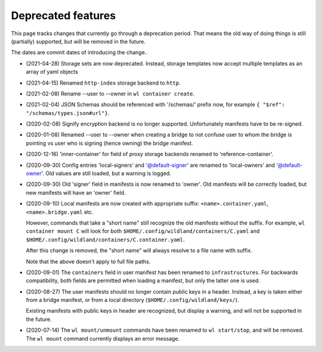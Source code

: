Deprecated features
===================

This page tracks changes that currently go through a deprecation period. That
means the old way of doing things is still (partially) supported, but will be
removed in the future.

The dates are commit dates of introducing the change..

* (2021-04-28) Storage sets are now deprecated. Instead, storage templates now accept multiple
  templates as an array of yaml objects

* (2021-04-15) Renamed ``http-index`` storage backend to ``http``.

* (2021-02-08) Rename --user to --owner in ``wl container create``.

* (2021-02-04) JSON Schemas should be referenced with '/schemas/' prefix now,
  for example ``{ "$ref": "/schemas/types.json#url"}``.

* (2020-02-08) Signify encryption backend is no longer supported. Unfortunately manifests
  have to be re-signed.

* (2020-01-08) Renamed --user to --owner when creating a bridge to not confuse
  user to whom the bridge is pointing vs user who is signing (hence owning)
  the bridge manifest.

* (2020-12-16) 'inner-container' for field of proxy storage backends renamed
  to 'reference-container'.

* (2020-09-30) Config entries 'local-signers' and '@default-signer' are
  renamed to 'local-owners' and '@default-owner'. Old values are still loaded,
  but a warning is logged.

* (2020-09-30) Old 'signer' field in manifests is now renamed to 'owner'. Old
  manifests will be correctly loaded, but new manifests will have an 'owner'
  field.

* (2020-09-10) Local manifests are now created with appropriate suffix:
  ``<name>.container.yaml``, ``<name>.bridge.yaml`` etc.

  However, commands that take a "short name" still recognize the old manifests
  without the suffix. For example, ``wl container mount C`` will look for both
  ``$HOME/.config/wildland/containers/C.yaml`` and
  ``$HOME/.config/wildland/containers/C.container.yaml``.

  After this change is removed, the "short name" will always resolve to a file
  name with suffix.

  Note that the above doesn't apply to full file paths.

* (2020-09-01) The ``containers`` field in user manifest has been renamed to
  ``infrastructures``. For backwards compatibility, both fields are
  permitted when loading a manifest, but only the latter one is used.

* (2020-08-27) The user manifests should no longer contain public keys in a
  header. Instead, a key is taken either from a bridge manifest, or from a
  local directory (``$HOME/.config/wildland/keys/``).

  Existing manifests with public keys in header are recognized, but display a
  warning, and will not be supported in the future.

* (2020-07-14) The ``wl mount/unmount`` commands have been renamed to
  ``wl start/stop``, and will be removed. The ``wl mount`` command currently
  displays an error message.

